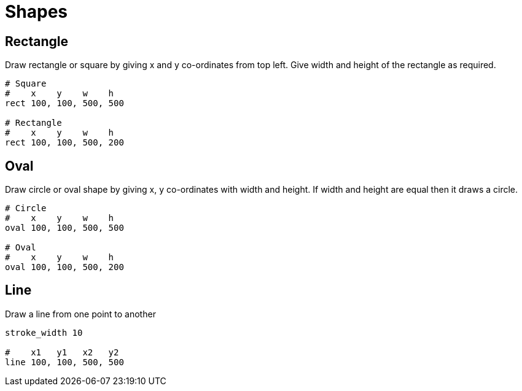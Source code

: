= Shapes

== Rectangle

Draw rectangle or square by giving x and y co-ordinates from top left. Give width and height of the rectangle as required.

[source,crystal]
----
# Square
#    x    y    w    h
rect 100, 100, 500, 500

# Rectangle
#    x    y    w    h
rect 100, 100, 500, 200
----

== Oval

Draw circle or oval shape by giving x, y co-ordinates with width and height. If width and height are equal then it draws a circle.

[source,crystal]
----
# Circle
#    x    y    w    h
oval 100, 100, 500, 500

# Oval
#    x    y    w    h
oval 100, 100, 500, 200
----

== Line

Draw a line from one point to another

[source,crystal]
----
stroke_width 10

#    x1   y1   x2   y2
line 100, 100, 500, 500
----
